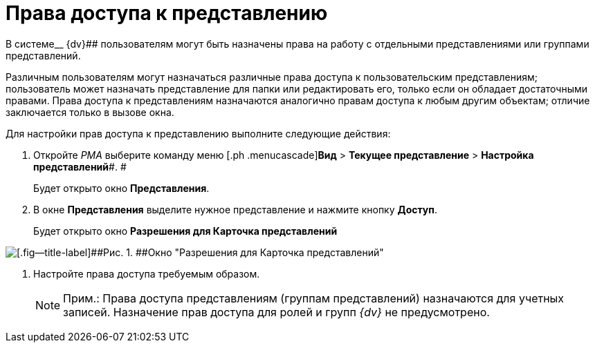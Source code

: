 = Права доступа к представлению

В системе__ {dv}## пользователям могут быть назначены права на работу с отдельными представлениями или группами представлений.

Различным пользователям могут назначаться различные права доступа к пользовательским представлениям; пользователь может назначать представление для папки или редактировать его, только если он обладает достаточными правами. Права доступа к представлениям назначаются аналогично правам доступа к любым другим объектам; отличие заключается только в вызове окна.

Для настройки прав доступа к представлению выполните следующие действия:

. [.ph .cmd]#Откройте _РМА_ выберите команду меню [.ph .menucascade]#*Вид* > *Текущее представление* > *Настройка представлений*#. #
+
Будет открыто окно [.keyword .wintitle]*Представления*.
. [.ph .cmd]#В окне [.keyword .wintitle]*Представления* выделите нужное представление и нажмите кнопку *Доступ*.#
+
Будет открыто окно [.keyword .wintitle]*Разрешения для Карточка представлений*

image::Setting_Access_Rights_View.png[[.fig--title-label]##Рис. 1. ##Окно "Разрешения для Карточка представлений"]
. [.ph .cmd]#Настройте права доступа требуемым образом.#
+
[NOTE]
====
[.note__title]#Прим.:# Права доступа представлениям (группам представлений) назначаются для учетных записей. Назначение прав доступа для ролей и групп _{dv}_ не предусмотрено.
====

